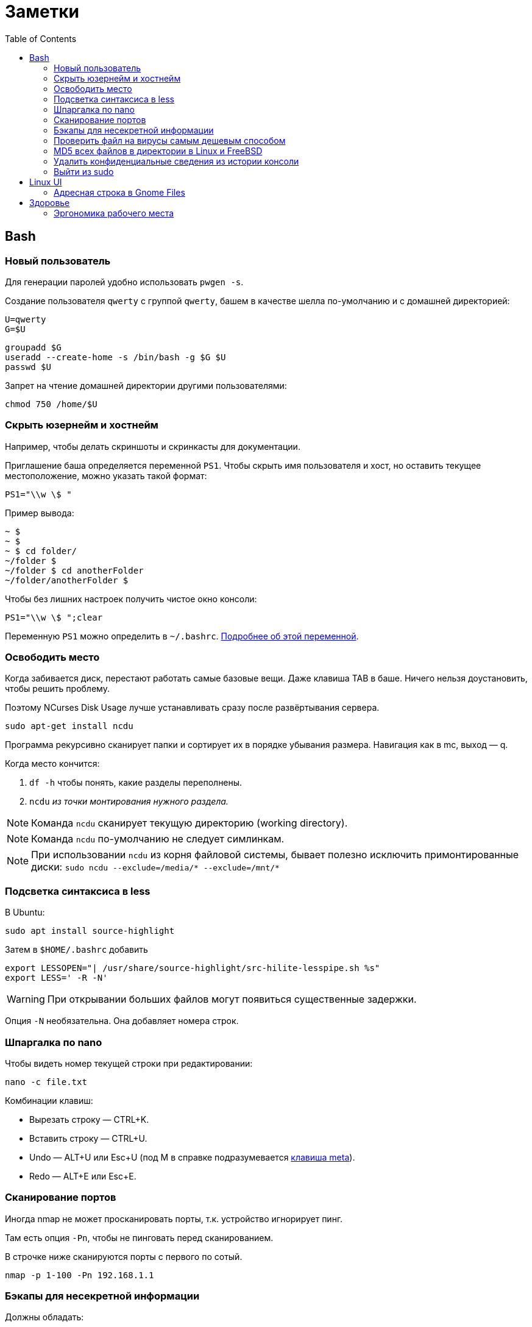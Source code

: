= Заметки
:toc: left
:icons: font

== Bash
=== Новый пользователь

Для генерации паролей удобно использовать `pwgen -s`.

Создание пользователя `qwerty` с&nbsp;группой `qwerty`,
башем в&nbsp;качестве шелла по-умолчанию
и&nbsp;с&nbsp;домашней директорией:

    U=qwerty
    G=$U

    groupadd $G
    useradd --create-home -s /bin/bash -g $G $U
    passwd $U

Запрет на&nbsp;чтение домашней директории другими пользователями:

    chmod 750 /home/$U


=== Скрыть юзернейм и&nbsp;хостнейм

Например, чтобы делать скриншоты и&nbsp;скринкасты для документации.

Приглашение баша определяется переменной `PS1`.
Чтобы скрыть имя пользователя и&nbsp;хост, но&nbsp;оставить текущее местоположение,
можно указать такой формат:

    PS1="\\w \$ "

Пример вывода:

```
~ $
~ $
~ $ cd folder/
~/folder $
~/folder $ cd anotherFolder
~/folder/anotherFolder $
```

Чтобы без лишних настроек получить чистое окно консоли:

    PS1="\\w \$ ";clear

Переменную `PS1` можно определить в `~/.bashrc`.
https://gahcep.github.io/blog/2012/07/28/unix-bash-shell-prompt/[Подробнее об&nbsp;этой переменной].

=== Освободить место

Когда забивается диск, перестают работать
самые базовые вещи. Даже клавиша TAB в&nbsp;баше.
Ничего нельзя доустановить, чтобы решить проблему.

Поэтому NCurses Disk Usage лучше устанавливать сразу после развёртывания сервера.

    sudo apt-get install ncdu

Программа рекурсивно сканирует папки и&nbsp;сортирует их
в&nbsp;порядке убывания размера.
Навигация как в&nbsp;mc, выход&nbsp;— q.

Когда место кончится:

. `df -h` чтобы понять, какие разделы переполнены.
. `ncdu` _из&nbsp;точки монтирования нужного раздела._

[NOTE]
====
Команда `ncdu` сканирует текущую директорию (working directory).
====

[NOTE]
====
Команда `ncdu` по-умолчанию не&nbsp;следует симлинкам.
====

[NOTE]
====
При использовании `ncdu` из&nbsp;корня файловой системы,
бывает полезно исключить примонтированные диски: `sudo ncdu --exclude=/media/* --exclude=/mnt/*`
====

=== Подсветка синтаксиса в&nbsp;less

В Ubuntu:

    sudo apt install source-highlight

Затем в `$HOME/.bashrc` добавить

```
export LESSOPEN="| /usr/share/source-highlight/src-hilite-lesspipe.sh %s"
export LESS=' -R -N'
```

[WARNING]
====
При открывании больших файлов могут появиться существенные задержки.
====

Опция `-N` необязательна. Она добавляет номера строк.

=== Шпаргалка по nano

Чтобы видеть номер текущей строки при редактировании:

    nano -c file.txt

Комбинации клавиш:

* Вырезать строку&nbsp;— CTRL+K.
* Вставить строку&nbsp;— CTRL+U.
* Undo&nbsp;— ALT+U или Esc+U (под M в справке подразумевается https://en.wikipedia.org/wiki/Meta_key[клавиша meta]).
* Redo&nbsp;— ALT+E или Esc+E.

=== Сканирование портов

Иногда nmap не может просканировать порты, т.к. устройство игнорирует пинг.

Там есть опция `-Pn`, чтобы не пинговать перед сканированием.

В строчке ниже сканируются порты с&nbsp;первого по&nbsp;сотый.

    nmap -p 1-100 -Pn 192.168.1.1

=== Бэкапы для несекретной информации

Должны обладать:

	- избыточностью;
	- простым чтением и&nbsp;навигацией;
	- простотой в&nbsp;удалении старых снапшотов.

Предлагаю использовать cron и&nbsp;tar.

На&nbsp;инстансе, откуда делаются бэкапы, _из-под рута_ настраивается
https://serverfault.com/questions/255084/simple-rsync-in-crontab-without-password[безпарольный доступ]
к&nbsp;файл-серверу по&nbsp;SSH.

Полагаю, если:

- файл-сервер находится в&nbsp;локальной сети,
- cron-задача на&nbsp;клиенте настроена из-под рута,
- публичный ключ на&nbsp;клиенте защищен от&nbsp;чтения другими пользователями,

то приватный ключ можно делать без парольной фразы.

Открытый ключ копируется на _сервер_ в _файл_ /home/USER/.ssh/authorized_keys.

Права:

    drwx------ (700) user user .ssh
    -rw------- (600) user user .ssh/authorized_keys

Может потребоваться изменить настройки SSH-сервера (разрешить publickey- или RSA-аутентификацию).
И&nbsp;нужно сделать reload SSH-сервера.

Затем, например, в `/usr/local/bin` клиента кладём скрипт
с&nbsp;правами `700 root:root` примерно следующего содержания:

    #!/bin/sh
    tar -cvpz --one-file-system -C "/путь/к/папке/" папка | ssh логин@сервер "(cat > /бэкапы/`date +\"%Y-%m-%dT%H.%M.%S\"`-названиеПапки.tar.gz)"

`sudo crontab -u root -e`

    0 0,6,12,18 * * * /usr/local/bin/myScript.sh

Проблема, которая тут может возникнуть — закончится место на файл-сервере.
В моём случае, это несущественно. Буду удалять старые снапшоты вручную время от времени.

=== Проверить файл на вирусы самым дешевым способом

```
sudo apt-get install clamav
```

```
clamscan файл
status=$?
```

А если нужно проверить целую папку, удобнее всего это сделать так:

```
clamscan --infected --recursive=yes папка
```

Предлагаю также увеличивать лимиты, чтобы при сканировании
не&nbsp;игнорировались файлы больше 25&nbsp;мегабайт:
`--max-filesize=4000m --max-scansize=4000m` (см. `man clamscan`).
Есть также опции для увеличения лимита
времени на&nbsp;файл (`--max-scantime`, по-умолчанию `120000` миллисекунд),
предела уровней вложенности директорий и&nbsp;т.д.

=== MD5 всех файлов в&nbsp;директории в&nbsp;Linux и&nbsp;FreeBSD

Во FreeBSD результат выводится в&nbsp;другом формате, нежели в Linux.

Команде

```
md5sum * > checklist.chk
```

во FreeBSD приблизительно соответствует команда

```
md5 -r * > checklist.chk
```

где `-r` означает &laquo;reversed&raquo;:
сначала хэш-сумма, потом имя файла.

И&nbsp;можно было&nbsp;бы сравнивать эти файлы хотя&nbsp;бы Meld'ом визуально,
если&nbsp;бы порядок строк не&nbsp;отличался.
Если я&nbsp;правильно понял, порядок glob зависит от&nbsp;переменной LC_COLLATE,
но&nbsp;мне не&nbsp;удалось сделать его одинаковым.
Поэтому я&nbsp;решил прибегнуть к&nbsp;универсальному средству&nbsp;&mdash;
к&nbsp;Перлу.

```
# Linux:
perl -e 'opendir DIR,"."; my @f = sort grep {!/^\.\.?$/} readdir(DIR); closedir DIR; foreach(@f) { print "\"$_\"\n"; }' | xargs md5sum > x.chk

# FreeBSD:
perl -e 'opendir DIR,"."; my @f = sort grep {!/^\.\.?$/} readdir(DIR); closedir DIR; foreach(@f) { print "\"$_\"\n"; }' | xargs md5 -r > x.chk

# Удобно сравнивать даже из консоли:
diff --ignore-space-change x1.chk x2.chk
colordiff --ignore-space-change x1.chk x2.chk

# Оба файла работают в Linux.
md5sum -c x1.chk
md5sum -c x2.chk

# Во FreeBSD (11.1-RELEASE) проверка MD5
# списка файлов не поддерживается.
```

Расшифровка однострочника:

```
# Открыть текущую директорию в handle с названием DIR.
opendir DIR,".";

# Справа налево:
# прочитать содержимое директории;
# убрать '.' и '..';
# отсортировать,
# сохранить в массив @f.
my @f = sort grep {!/^\.\.?$/} readdir(DIR);

# Закрыть директорию DIR.
closedir DIR;

# Вывести каждое имя файла с новой строки в кавычках.
foreach(@f) {
    print "\"$_\"\n";
}
```

Поддиректории игнорируются самими командами `md5` и `md5sum`.

=== Удалить конфиденциальные сведения из&nbsp;истории консоли

Конечно, можно удалить всю историю из&nbsp;текущего окна консоли (`history -c`),
но&nbsp;для многих ситуаций это может быть слишком радикальным шагом,
ведь есть возможность удалить отдельные строки из истории.

Вначале надо узнать идентификаторы последних команд.

```
history | tail -n 20
```

Затем удалить конкретные команды.

```
history -d идентификатор
```

Главное не&nbsp;забыть стереть в&nbsp;терминале результат первой команды.

```
clear
```

=== Выйти из&nbsp;sudo

Sudo позволяет не&nbsp;вводить пароль какое-то время после первого использования.
Это https://unix.stackexchange.com/questions/382060/change-default-sudo-password-timeout[настраивается].

Можно явно попрощаться, не&nbsp;закрывая окно терминала:

```
sudo -k
```

В следующий раз sudo снова спросит пароль.

== Linux UI

=== Адресная строка в&nbsp;Gnome Files

По-умолчанию, в файловом менеджере Gnome путь текущей папки показан
в виде последовательности кнопок. Чтобы переключиться на текстовое поле,
нужно нажать Ctrl+L.

Туда можно также ввести sftp-адрес.
Например, `sftp://username@192.168.0.1/folder`

== Здоровье

=== Эргономика рабочего места

Чтобы не https://ru.wikipedia.org/wiki/%D0%A1%D0%B8%D0%BD%D0%B4%D1%80%D0%BE%D0%BC_%D0%B7%D0%B0%D0%BF%D1%8F%D1%81%D1%82%D0%BD%D0%BE%D0%B3%D0%BE_%D0%BA%D0%B0%D0%BD%D0%B0%D0%BB%D0%B0[сломать руку]
об&nbsp;мышку, рекомендую программу https://ru.wikipedia.org/wiki/Workrave[Workrave].
Она заставляет делать перерывы раз в&nbsp;три минуты по&nbsp;30 секунд и&nbsp;длинные перерывы время от&nbsp;времени.
Идея в&nbsp;том, чтобы убирать руки и&nbsp;вообще ничего ими не&nbsp;делать.

Минус: она может выбивать
из https://ru.wikipedia.org/wiki/%D0%9F%D0%BE%D1%82%D0%BE%D0%BA_(%D0%BF%D1%81%D0%B8%D1%85%D0%BE%D0%BB%D0%BE%D0%B3%D0%B8%D1%8F)[состояния потока].

Иногда нужно просто проверить эргономику рабочего места.
Можно не&nbsp;заметить, что поза очень неудобная.

Я&nbsp;в&nbsp;очередной раз поменял всё, и&nbsp;вроде стало лучше. Привыкаю.
Текущие девайсы:

1. Кронштейны настенные https://www.kromax.ru/produce/plasma/3277/[KROMAX ATLANTIS-15] для мониторов (нет регулировки по&nbsp;высоте, к&nbsp;сожалению);
2. Стол с регулируемой высотой (ручной привод) SKARSTA СКАРСТА 120x70 см.
(похоже, он теперь называется https://www.ikea.com/ru/ru/p/trotten-trotten-stol-transf-bezhevyy-antracit-s29429586/[TROTTEN]);
3. https://www.ikea.com/ru/ru/p/loberget-loberget-blyskaer-blisker-rabochiy-stul-belyy-s39331867/[Стул на колёсиках LOBERGET ЛОБЕРГЕТ / BLYSKÄR БЛИСКЭР]
на&nbsp;винтовой опоре (по&nbsp;происшествии полугода могу сказать, что не&nbsp;самая удобная спинка,
и&nbsp;на&nbsp;нём накапливается статическое электричество, но&nbsp;стул точно удобнее нерегулируемого);
4. Любая вертикальная мышь. Я&nbsp;использую какую-то https://www.ozon.ru/product/mysh-provodnaya-870174-chernyy-172082323/?utm_campaign=productpage_link&utm_medium=share_button&utm_source=smm[NoName 870174 для правшей].
5. Большой тканевый коврик без подушки (я&nbsp;использую с&nbsp;подушкой, но&nbsp;она развёрнута в&nbsp;другую сторону).
Подушка помогала только первые пару недель. Вертикальная мышь намного лучше.
